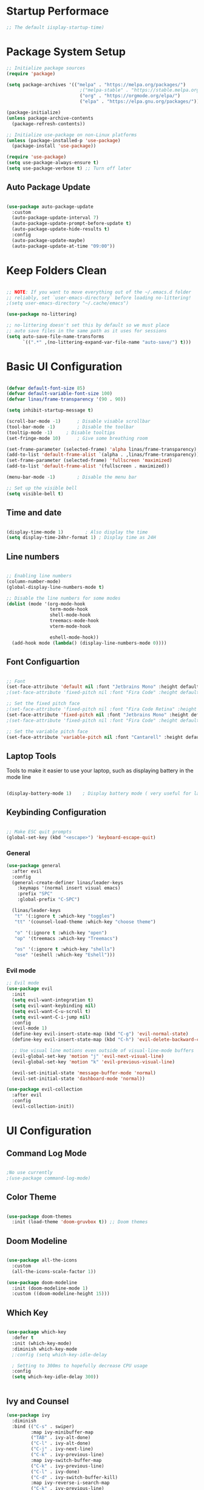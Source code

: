 #+title Linas' Emacs Configuration
#+PROPERTY: header-args:emacs-lisp :tangle ./init.el

* Startup Performace
#+begin_src emacs-lisp
  ;; The default iisplay-startup-time)

#+end_src

* Package System Setup
#+begin_src emacs-lisp
  ;; Initialize package sources
  (require 'package)

  (setq package-archives '(("melpa" . "https://melpa.org/packages/")
                             ;("melpa-stable" . "https://stable.melpa.org/packages/")
                             ("org" . "https://orgmode.org/elpa/")
                             ("elpa" . "https://elpa.gnu.org/packages/")))

  (package-initialize)
  (unless package-archive-contents
    (package-refresh-contents))

  ;; Initialize use-package on non-Linux platforms
  (unless (package-installed-p 'use-package)
    (package-install 'use-package))

  (require 'use-package)
  (setq use-package-always-ensure t)
  (setq use-package-verbose t) ;; Turn off later

#+end_src

** Auto Package Update
#+begin_src emacs-lisp

  (use-package auto-package-update
    :custom
    (auto-package-update-interval 7)
    (auto-package-update-prompt-before-update t)
    (auto-package-update-hide-results t)
    :config
    (auto-package-update-maybe)
    (auto-package-update-at-time "09:00"))

#+end_src

* Keep Folders Clean
#+begin_src emacs-lisp

  ;; NOTE: If you want to move everything out of the ~/.emacs.d folder
  ;; reliably, set `user-emacs-directory` before loading no-littering!
  ;(setq user-emacs-directory "~/.cache/emacs")

  (use-package no-littering)

  ;; no-littering doesn't set this by default so we must place
  ;; auto save files in the same path as it uses for sessions
  (setq auto-save-file-name-transforms
        `((".*" ,(no-littering-expand-var-file-name "auto-save/") t)))

#+end_src

* Basic UI Configuration
#+begin_src emacs-lisp

  (defvar default-font-size 85)
  (defvar default-variable-font-size 100)
  (defvar linas/frame-transparency '(90 . 90))

  (setq inhibit-startup-message t)

  (scroll-bar-mode -1)		; Disable visable scrollbar
  (tool-bar-mode -1)		; Disable the toolbar
  (tooltip-mode -1)		; Disable tooltips
  (set-fringe-mode 10)		; Give some breathing room

  (set-frame-parameter (selected-frame) 'alpha linas/frame-transparency)
  (add-to-list 'default-frame-alist `(alpha . ,linas/frame-transparency))
  (set-frame-parameter (selected-frame) 'fullscreen 'maximized)
  (add-to-list 'default-frame-alist '(fullscreen . maximized))

  (menu-bar-mode -1)		; Disable the menu bar

  ;; Set up the visible bell
  (setq visible-bell t)

#+end_src

** Time and date
#+begin_src emacs-lisp

  (display-time-mode 1)        ; Also display the time
  (setq display-time-24hr-format 1) ; Display time as 24H 

#+end_src

** Line numbers
#+begin_src emacs-lisp

  ;; Enabling line numbers
  (column-number-mode)
  (global-display-line-numbers-mode t)

  ;; Disable the line numbers for some modes
  (dolist (mode '(org-mode-hook
                  term-mode-hook
                  shell-mode-hook
                  treemacs-mode-hook
                  vterm-mode-hook
		  
                  eshell-mode-hook))
    (add-hook mode (lambda() (display-line-numbers-mode 0))))

#+end_src

** Font Configuartion
#+begin_src emacs-lisp

  ;; Font
  (set-face-attribute 'default nil :font "Jetbrains Mono" :height default-font-size)
  ;(set-face-attribute 'fixed-pitch nil :font "Fira Code" :height default-font-size)

  ;; Set the fixed pitch face
  ;(set-face-attribute 'fixed-pitch nil :font "Fira Code Retina" :height 260)
  (set-face-attribute 'fixed-pitch nil :font "Jetbrains Mono" :height default-font-size)
  ;(set-face-attribute 'fixed-pitch nil :font "Fira Code" :height default-font-size)

  ;; Set the variable pitch face
  (set-face-attribute 'variable-pitch nil :font "Cantarell" :height default-variable-font-size :weight 'regular)

#+end_src

** Laptop Tools
Tools to make it easier to use your laptop, such as displaying battery in the mode line
#+begin_src emacs-lisp

  (display-battery-mode 1)    ; Display battery mode ( very useful for laptop) huyaptop

#+end_src

** Keybinding Configuration
#+begin_src emacs-lisp

  ;; Make ESC quit prompts
  (global-set-key (kbd "<escape>") 'keyboard-escape-quit)

#+end_src

*** General
#+begin_src emacs-lisp
  (use-package general
    :after evil
    :config
    (general-create-definer linas/leader-keys
      :keymaps '(normal insert visual emacs)
      :prefix "SPC"
      :global-prefix "C-SPC")

    (linas/leader-keys
     "t" '(:ignore t :which-key "toggles")
     "tt" '(counsel-load-theme :which-key "choose theme")

     "o" '(:ignore t :which-key "open")
     "op" '(treemacs :which-key "Treemacs")

     "os" '(:ignore t :which-key "shells")
     "ose" '(eshell :which-key "Eshell")))

#+end_src

*** Evil mode
#+begin_src emacs-lisp
  ;; Evil mode
  (use-package evil
    :init
    (setq evil-want-integration t)
    (setq evil-want-keybinding nil)
    (setq evil-want-C-u-scroll t)
    (setq evil-want-C-i-jump nil)
    :config
    (evil-mode 1)
    (define-key evil-insert-state-map (kbd "C-g") 'evil-normal-state)
    (define-key evil-insert-state-map (kbd "C-h") 'evil-delete-backward-char-and-join)

    ;; Use visual line motions even outside of visual-line-mode buffers
    (evil-global-set-key 'motion "j" 'evil-next-visual-line)
    (evil-global-set-key 'motion "k" 'evil-previous-visual-line)

    (evil-set-initial-state 'message-buffer-mode 'normal)
    (evil-set-initial-state 'dashboard-mode 'normal))

  (use-package evil-collection
    :after evil
    :config
    (evil-collection-init))

#+end_src

* UI Configuration
** Command Log Mode
#+begin_src emacs-lisp

  ;No use currently
  ;(use-package command-log-mode)

#+end_src

** Color Theme
#+begin_src emacs-lisp

(use-package doom-themes
  :init (load-theme 'doom-gruvbox t)) ;; Doom themes

#+end_src

** Doom Modeline
#+begin_src emacs-lisp

  (use-package all-the-icons
    :custom
    (all-the-icons-scale-factor 1))

  (use-package doom-modeline
    :init (doom-modeline-mode 1)
    :custom ((doom-modeline-height 15)))

#+end_src

** Which Key
#+begin_src emacs-lisp

  (use-package which-key
    :defer t
    :init (which-key-mode)
    :diminish which-key-mode
    ;:config (setq which-key-idle-delay

    ; Setting to 300ms to hopefully decrease CPU usage
    :config
    (setq which-key-idle-delay 300))


#+end_src

** Ivy and Counsel
#+begin_src emacs-lisp
  (use-package ivy
    :diminish
    :bind (("C-s" . swiper)
           :map ivy-minibuffer-map
           ("TAB" . ivy-alt-done)
           ("C-l" . ivy-alt-done)
           ("C-j" . ivy-next-line)
           ("C-k" . ivy-previous-line)
           :map ivy-switch-buffer-map
           ("C-k" . ivy-previous-line)
           ("C-l" . ivy-done)
           ("C-d" . ivy-switch-buffer-kill)
           :map ivy-reverse-i-search-map
           ("C-k" . ivy-previous-line)
           ("C-d" . ivy-reverse-i-search-kill))
    :config
    (ivy-mode 1))

  (use-package ivy-rich
    :after ivy
    :init (ivy-rich-mode 1))

  ;; Might not need, just looking for icons tbh
  (use-package all-the-icons-ivy
   :init (add-hook 'after-init-hook 'all-the-icons-ivy-setup))

  (use-package counsel
    :bind (("M-x" . counsel-M-x)
           ("C-x b" . counsel-switch-buffer)
           ;("C-x b" . counsel-ibuffer)
           ("C-x C-f" . counsel-find-file)
           :map minibuffer-local-map
           ("C-r" . 'counsel-minibuffer-history))
    :custom (counsel-linux-app-format-function #'counsel-linux-app-format-function-name-only)
    :config
    (counsel-mode 1))


#+end_src

** Improved Candidate Sorting
#+begin_src emacs-lisp

  (use-package ivy-prescient
    :after counsel ivy
    :custom
    (ivy-prescient-enable-filtering nil)
    :config
    ;; Uncomment the following line to have sorting remembered across sessions!
    ;(prescient-persist-mode 1)
    (ivy-prescient-mode 1))

#+end_src

** Key-chord
Configured Key-Chord to map "jj" to go to normal mode from insert mode.
#+begin_src emacs-lisp

  (use-package key-chord
    :after evil
    :config
    (key-chord-mode 1)
    (key-chord-define evil-insert-state-map "jj" 'evil-normal-state))

#+end_src 

** Helpful
Helpful package for better help features.
#+begin_src emacs-lisp

  (use-package helpful
    :commands (helpful-callable helpful-variable helpful-command helpful-key)
    :custom
    (counsel-describe-function-function #'helpful-callable)
    (counsel-describe-variable-function #'helpful-variable)
    :bind
    ([remap describe-function] . counsel-describe-function)
    ([remap describe-command] . helpful-command)
    ([remap describe-variable] . counsel-describe-variable)
    ([remap describe-key] . helpful-key))

#+end_src

** Hydra (Text Scaling)
#+begin_src emacs-lisp
  (use-package hydra
    :defer t)

  (defhydra hydra-text-scale (:timeout 4)
    "scale text"
    ("j" text-scale-decrease "out")
    ("k" text-scale-increase "in")
    ("l" nil "finished" :exit t))

  (linas/leader-keys
    "ts" '(hydra-text-scale/body :which-key "scale text"))

#+end_src

** Pretty mode
#+begin_src emacs-lisp

  (use-package pretty-mode
    :hook (prog-mode . pretty-mode) ;; For all programming modes
    :config
      (pretty-deactivate-groups
        '(:equality :ordering :ordering-double :ordering-triple
          :arrows :arrows-twoheaded :punctuation
          :logic :sets))

      (pretty-activate-groups
        '(:sub-and-superscripts :greek :arithmetic-nary)))

#+end_src

* Org Mode
** Org Mode Configuration
*** Mode setup
#+begin_src emacs-lisp

    (defun linas/org-mode-setup ()
        (org-indent-mode)
        (variable-pitch-mode 1)
        (visual-line-mode 1)
        (auto-fill-mode 0)) ; might need to remove the last

#+end_src

*** Font setup
#+begin_src emacs-lisp

    (defun linas/org-font-setup ()
        ;; Replace list hyphen with dot
        (font-lock-add-keywords 'org-mode
                                '(("^ *\\([-]\\) "
                                   (0 (prog1 () (compose-region (match-beginning 1) (match-end 1) "•"))))))

        ;; Set faces for heading levels
        (dolist (face '((org-level-1 . 1.2)
                        (org-level-2 . 1.1)
                        (org-level-3 . 1.05)
                        (org-level-4 . 1.0)
                        (org-level-5 . 1.1)
                        (org-level-6 . 1.1)
                        (org-level-7 . 1.1)
                        (org-level-8 . 1.1)))
          (set-face-attribute (car face) nil :font "Cantarell" :weight 'regular :height (cdr face)))

        ;; Ensure that anything that should be fixed-pitch in Org files appears that way
        (set-face-attribute 'org-block nil :foreground nil :inherit 'fixed-pitch)
        (set-face-attribute 'org-code nil   :inherit '(shadow fixed-pitch))
        (set-face-attribute 'org-table nil   :inherit '(shadow fixed-pitch))
        (set-face-attribute 'org-verbatim nil :inherit '(shadow fixed-pitch))
        (set-face-attribute 'org-special-keyword nil :inherit '(font-lock-comment-face fixed-pitch))
        (set-face-attribute 'org-meta-line nil :inherit '(font-lock-comment-face fixed-pitch))
        (set-face-attribute 'org-checkbox nil :inherit 'fixed-pitch)
        (setq evil-auto-indent nil)) ; might need to take out this later

#+end_src

*** Actual org setup
#+begin_src emacs-lisp
  (use-package org
    :pin org
    :commands (org-capture org-agenda)
    :hook (org-mode . linas/org-mode-setup)
    :config
    (setq org-ellipsis " ▾") ; ... to the triangle thingy

    (setq org-agenda-start-with-log-mode t)
    (setq org-log-done 'time)
    (setq org-log-into-drawer t)

    (setq org-agenda-files '("~/my_emacs_config/tasks.org"
                             "~/Projects/curls.monster/tasks.org"))
    (setq org-todo-keywords
      '((sequence "TODO(t)" "NEXT(n)" "|" "DONE(d!)")
        (sequence "BACKLOG(b)" "PLAN(p)" "READY(r)" "ACTIVE(a)" "REVIEW(v)" "WAIT(w@/!)" "HOLD(h)" "|" "COMPLETED(c)" "CANC(k@)")))

    (setq org-refile-targets
      '(("Archive.org" :maxlevel . 1)
        ("Tasks.org" :maxlevel . 1)))

    ;; Save Org buffers after refiling!
    (advice-add 'org-refile :after 'org-save-all-org-buffers)

    (setq org-tag-alist
      '((:startgroup)
         ; Put mutually exclusive tags here
         (:endgroup)
         ("@errand" . ?E)
         ("@home" . ?H)
         ("@work" . ?W)
         ("agenda" . ?a)
         ("planning" . ?p)
         ("publish" . ?P)
         ("batch" . ?b)
         ("note" . ?n)
         ("idea" . ?i)))

    ;; Configure custom agenda views
    (setq org-agenda-custom-commands
     '(("d" "Dashboard"
       ((agenda "" ((org-deadline-warning-days 7)))
        (todo "NEXT"
          ((org-agenda-overriding-header "Next Tasks")))
        (tags-todo "agenda/ACTIVE" ((org-agenda-overriding-header "Active Projects")))))

      ("n" "Next Tasks"
       ((todo "NEXT"
          ((org-agenda-overriding-header "Next Tasks")))))

      ("W" "Work Tasks" tags-todo "+work")

      ;; Low-effort next actions
      ("e" tags-todo "+TODO=\"NEXT\"+Effort<15&+Effort>0"
       ((org-agenda-overriding-header "Low Effort Tasks")
        (org-agenda-max-todos 20)
        (org-agenda-files org-agenda-files)))

      ("w" "Workflow Status"
       ((todo "WAIT"
              ((org-agenda-overriding-header "Waiting on External")
               (org-agenda-files org-agenda-files)))
        (todo "REVIEW"
              ((org-agenda-overriding-header "In Review")
               (org-agenda-files org-agenda-files)))
        (todo "PLAN"
              ((org-agenda-overriding-header "In Planning")
               (org-agenda-todo-list-sublevels nil)
               (org-agenda-files org-agenda-files)))
        (todo "BACKLOG"
              ((org-agenda-overriding-header "Project Backlog")
               (org-agenda-todo-list-sublevels nil)
               (org-agenda-files org-agenda-files)))
        (todo "READY"
              ((org-agenda-overriding-header "Ready for Work")
               (org-agenda-files org-agenda-files)))
        (todo "ACTIVE"
              ((org-agenda-overriding-header "Active Projects")
               (org-agenda-files org-agenda-files)))
        (todo "COMPLETED"
              ((org-agenda-overriding-header "Completed Projects")
               (org-agenda-files org-agenda-files)))
        (todo "CANC"
              ((org-agenda-overriding-header "Cancelled Projects")
               (org-agenda-files org-agenda-files)))))))

    (linas/org-font-setup))

#+end_src

** Configure Babel Languages
#+begin_src emacs-lisp

  (with-eval-after-load 'org
    (org-babel-do-load-languages
     'org-babel-load-languages
     '((emacs-lisp . t)
       (python . t)))
  
    (push '("conf-unix" . conf-unix) org-src-lang-modes))
  ;  (setq org-confirm-babel-evaluate nil)


#+end_src

** Auto-tangle Configuration Files
#+begin_src emacs-lisp

  ;; Automatically tangle our Emacs.org config file when we save it
  (defun linas/org-babel-tangle-config ()
    (when (string-equal (buffer-file-name)
                        (expand-file-name "~/my_emacs_config/Emacs.org"))

      ;; Dynamic scoping to the rescue
      (let ((org-confirm-babel-evaluate nil))
        (org-babel-tangle))))

  (add-hook 'org-mode-hook (lambda () (add-hook 'after-save-hook #'linas/org-babel-tangle-config)))

#+end_src

** Org Bullets
#+begin_src emacs-lisp

  (use-package org-bullets
    :hook (org-mode . org-bullets-mode)
    :custom
    (org-bullets-bullet-list '("◉" "○" "●" "○" "●" "○" "●")))

#+end_src

** Visual fill
#+begin_src emacs-lisp

  (defun linas/org-mode-visual-fill ()
    (setq visual-fill-column-width 100
          visual-fill-column-center-text t)
    (visual-fill-column-mode 1))

  (use-package visual-fill-column
    :hook (org-mode . linas/org-mode-visual-fill))

#+end_src

** Structure Templates
#+begin_src emacs-lisp

  ;; This is needed as of Org 9.2
  (with-eval-after-load 'org
    (require 'org-tempo)

    (add-to-list 'org-structure-template-alist '("sh" . "src shell"))
    (add-to-list 'org-structure-template-alist '("el" . "src emacs-lisp"))
    (add-to-list 'org-structure-template-alist '("py" . "src python")))

#+end_src

* Development
** Commenting
Very useful! Comment out with alt-/
#+begin_src emacs-lisp

  (use-package evil-nerd-commenter
     :bind ("M-/" . evilnc-comment-or-uncomment-lines))

#+end_src

** Language Server
#+begin_src emacs-lisp
  (defun linas/lsp-mode-setup ()
    (setq lsp-headerline-breadcrumb-segments '(path-up-to-project file symbols))
    (lsp-headerline-breadcrumb-mode))

  (use-package lsp-mode
    :commands (lsp lsp-deferred)
    :hook (lsp-mode . linas/lsp-mode-setup)
    :init (setq lsp-keymap-prefix "C-c l") ; Or 'C-l', 's-l'
    :config (lsp-enable-which-key-integration t))

  (use-package lsp-ui
    :hook (lsp-mode . lsp-ui-mode)
    :custom (lsp-ui-doc-position 'bottom ))

  (use-package lsp-treemacs
    :after lsp)

  (use-package lsp-ivy
    :after lsp)

#+end_src

** Debugging with dap-mode
# #+begin_src emacs-lisp

#   (use-package dap-mode
#     :commands dap-mode)

# #+end_src

** Languages
*** Emmet
#+begin_src emacs-lisp

    (use-package emmet-mode
      :hook
      (emmet-mode . sgml-mode-hook) ;; Auto-start on any markup modes
      (emmet-mode . css.mode-hook)) ;; enable Emmet's css abbreviation.

#+end_src
*** Python
#+begin_src emacs-lisp

  ;; Maybe change to pyri some other day
  (use-package python-mode
    :ensure t
    :mode "\\.py\\'"
    :hook (python-mode . lsp-deferred))

  #+end_src

#+end_src
*** Typescript
#+begin_src emacs-lisp

  ;; (use-package typescript-mode
  ;;   :mode "\\.ts\\'"
  ;;   :hook (typescript-mode . lsp-deferred)
  ;;   :config
  ;;   (setq typescript-indent-level 2)
  ;;   (require 'dap-mode)
  ;;   (dap-node-setup))

#+end_src

*** Javascript
#+begin_src emacs-lisp

  (use-package js2-mode
    :mode "\\.js\\'"
    :hook (javascript-mode . lsp-deferred))

#+end_src

*** Vue.js
#+begin_src emacs-lisp

  (use-package vue-mode
    :hook (vue-mode . lsp-deferred))

  (use-package vue-html-mode
    :hook (vue-html-mode . lsp-deferred))

#+end_src

** Company Mode
#+begin_src emacs-lisp

  (use-package company
    :after lsp-mode
    :hook (prog-mode . company-mode)
    :bind (:map company-active-map
            ("<tab>" . company-complete-selection))
          (:map lsp-mode-map
            ("<tab>" . company-indent-or-complete-common))
    :custom
    (company-minimum-prefix-length 1)
    (company-idle-delay 0.0))

  (use-package company-box
    :hook (company-mode . company-box-mode))

#+end_src

** Projectile
Projectile is a project management library for Emacs which makes it a lot easier to naviage around code projects for various languages. Many packages integrate with projectile is it's a good idea to have it installed even if you don't use it's commands directly.
#+begin_src emacs-lisp

  (use-package projectile
    :diminish projectile-mode
    :config (projectile-mode)
    :custom ((projectile-completion-system 'ivy))
    :bind-keymap
    ("C-c p" . projectile-command-map)
    :init
    (when (file-directory-p "~/Projects")
      (setq projectile-project-search-path '("~/Projects")))
    (setq projectile-switch-project-action #'projectile-dired))

  (use-package counsel-projectile
    :after projectile
    :config (counsel-projectile-mode))

  #+end_src
  
** Magit
A Git interface.
#+begin_src emacs-lisp

  (use-package magit
    ;; Might want to comment out custom later
    :commands magit-status
    :custom (magit-display-buffer-function #'magit-display-buffer-same-window-except-diff-v1))

  ;; (use-package evil-magit
  ;;   :after magit)

  (use-package forge
    :after magit)

#+end_src

** Rainbow delimiters
Colorizes nested parantheses.
#+begin_src emacs-lisp

  (use-package rainbow-delimiters
    :hook (prog-mode . rainbow-delimiters-mode)) ;; For all programming modes

#+end_src

* Terminals
** term-mode
#+begin_src emacs-lisp

  (use-package term
    :commands term
    :config
    (setq explicit-shell-file-name "zsh")
    (setq explicit-zsh-args '()))

  (use-package eterm-256color
    :hook (term-mode . eterm-256color-mode))

#+end_src

** Eshell
#+begin_src emacs-lisp

  (defun linas/configure-eshell ()
    ;; Save command history when commands are entered
    (add-hook 'eshell-pre-command-hook 'eshell-save-some-history)

    ;; Truncate buffer for performance
    (add-to-list 'eshell-output-filter-functions 'eshell-truncate-buffer)

    ;; Bind some useful keys for evil-mode
    (evil-define-key '(normal insert visual) eshell-mode-map (kbd "C-r") 'counsel-esh-history)
    (evil-define-key '(normal insert visual) eshell-mode-map (kbd "<home>") 'eshell-bol)
    (evil-normalize-keymaps)

    (setq eshell-history-size 2000           ;;Default 10000
          eshell-buffer-maximum-lines 2000           ;;Default 10000
          eshell-hist-ignoredups t
          eshell-scroll-to-bottom-on-input t))

  ;; Powerline makes it look cooler
  (use-package eshell-git-prompt
    :after eshell)

  (use-package eshell
    :hook (eshell-first-time-mode . linas/configure-eshell)
    :config
      (with-eval-after-load 'esh-opt
      (setq eshell-destroy-buffer-when-process-dies t)
      (setq eshell-visual-commands '("htop" "zsh" "vim")))
    (eshell-git-prompt-use-theme 'powerline))

#+end_src

** vterm (disabled)
#+begin_src emacs-lisp

  ;; Not using anymore

  ;; (use-package vterm
  ;;   :commands vterm
  ;;   :config
  ;;   (setq term-prompt-regexp "^[^#$%>\n]*[#$%>] *")
  ;;   (setq vterm-shell "zsh")
  ;;   (setq vterm-max-scrollback 3000)) ;; Default 10000, set to 3000 in case of lag

#+end_src

** shell-mode (disabled)
#+begin_src emacs-lisp

  ;; (setq comint-output-filter-functions
  ;;       (remove 'ansi-color-process-output comint-output-filter-functions))

  ;; (add-hook 'shell-mode-hook
  ;;           (lambda ()
  ;;             ;; Disable font-locking in this buffer to improve performance
  ;;             (font-lock-mode -1)
  ;;             ;; Prevent font-locking from being re-enabled in this buffer
  ;;             (make-local-variable 'font-lock-function)
  ;;             (setq font-lock-function (lambda (_) nil))
  ;;             (add-hook 'comint-preoutput-filter-functions 'xterm-color-filter nil t)))

#+end_src

* File Management
** Dired
*** General
#+begin_src emacs-lisp

  (use-package dired
    :ensure nil
    :commands (dired dired-jump)
    :bind (("C-x C-j" . dired-jump))
    :custom ((dired-listing-switches "-agho --group-directories-first"))
    :config
      (evil-collection-define-key 'normal 'dired-mode-map
        "h" 'dired-up-directory
        "l" 'dired-find-file))

#+end_src

*** Dired Single
#+begin_src emacs-lisp

  (use-package dired-single
    :after dired)

#+end_src

*** Dired icons
#+begin_src emacs-lisp

  (use-package all-the-icons-dired
    :hook (dired-mode . all-the-icons-dired-mode))

#+end_src

*** Dired Open Files in External Programs
#+begin_src emacs-lisp

  (use-package dired-open
    :commands (dired dired-jump)
    :config
    ;; Doesn't work as expected!
    ;;(add-to-list 'dired-open-functions #'dired-open-xdg t)
    (setq dired-open-extensions '(("png" . "feh")
                                  ("mkv" . "mpv"))))

#+end_src

*** Toggle dot files
#+begin_src emacs-lisp

  (use-package dired-hide-dotfiles
    :hook (dired-mode . dired-hide-dotfiles-mode)
    :config
    (evil-collection-define-key 'normal 'dired-mode-map
      "H" 'dired-hide-dotfiles-mode))

#+end_src

** Treemacs
#+begin_src emacs-lisp

  (use-package treemacs
    :commands treemacs)

#+end_src

*** Treemacs Compability with other Packages
#+begin_src emacs-lisp

  (use-package treemacs-evil
    :after (treemacs evil))

  (use-package treemacs-projectile
    :after (treemacs projectile))

  (use-package treemacs-icons-dired
    :after dired
    :config
    (treemacs-icons-dired-mode)
    :custom
    (treemacs--icon-size 1))

  (use-package treemacs-magit
    :after (treemacs magit))

#+end_src

* Runtime Performance
Dial the GC threshold back down so that garbage collection happens more frequently but in less time.

#+begin_src emacs-lisp

  ;; Make gc pauses faster by decresing the threshold
  (setq gc-cons-threshold (* 2 1000 1000))

#+end_src

